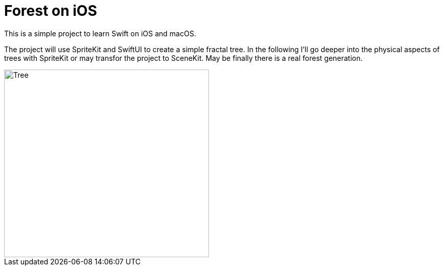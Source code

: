 = Forest on iOS

This is a simple project to learn Swift on iOS and macOS.

The project will use SpriteKit and SwiftUI to create a simple fractal tree.
In the following I'll go deeper into the physical aspects of trees with SpriteKit or may transfor the project to SceneKit.
May be finally there is a real forest generation.

image::default-tree.png[Tree,400,367]